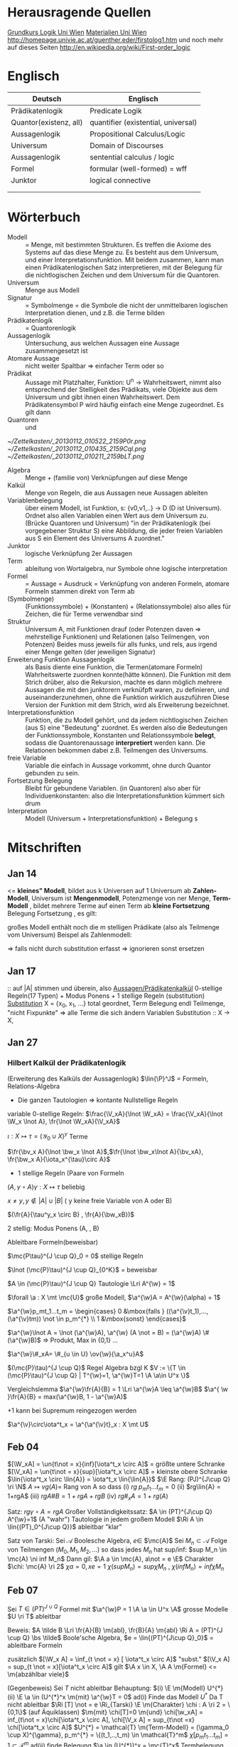 #+latex_header:\input{commands.tex}
* Herausragende Quellen
[[http://homepage.univie.ac.at/guenther.eder/Grundkurs_Logik.htm][Grundkurs Logik Uni Wien]]
[[http://homepage.univie.ac.at/guenther.eder/logikSS10.htm][Materialien Uni Wien]]
http://homepage.univie.ac.at/guenther.eder/firstolog1.htm
     und noch mehr auf dieses Seiten
http://en.wikipedia.org/wiki/First-order_logic
* Englisch
| Deutsch                | Englisch                            |
|------------------------+-------------------------------------|
| Prädikatenlogik        | Predicate Logik                     |
| Quantor(existenz, all) | quantifier (existential, universal) |
| Aussagenlogik          | Propositional Calculus/Logic        |
| Universum              | Domain of Discourses                |
| Aussagenlogik          | sentential calculus / logic         |
| Formel                 | formular (well-formed) = wff        |
| Junktor                | logical connective                  |
|                        |                                     |
|                        |                                     |

* Wörterbuch
+ Modell :: = Menge, mit bestimmten Strukturen. Es treffen die Axiome des Systems auf das diese Menge zu. Es besteht aus dem 
	    Universum, und einer Interpretationsfunktion. Mit beidem zusammen, kann man einen Prädikatenlogischen Satz 
	    interpretieren, mit der Belegung für die nichtlogischen Zeichen und dem Universum für die Quantoren.
+ Universum :: Menge aus Modell 
+ Signatur :: = Symbolmenge = die Symbole die nicht der unmittelbaren logischen Interpretation dienen, und z.B. die Terme bilden
+ Prädikatenlogik :: = Quantorenlogik
+ Aussagenlogik :: Untersuchung, aus welchen Aussagen eine Aussage zusammengesetzt ist
+ Atomare Aussage :: nicht weiter Spaltbar => einfacher Term oder so
+ Prädikat :: Aussage mit Platzhalter, Funktion: U^n -> Wahrheitswert, nimmt also entsprechend der Stelligkeit
	      des Prädikats, viele Objekte aus dem Universum und gibt ihnen einen Wahrheitswert. Dem Prädikatensymbol
	      P wird häufig einfach eine Menge zugeordnet. Es gilt dann [[file:201301ad-0550109890lls.png]]
+ Quantoren :: [[file:201301ad-0100132159B3G.png]] und [[file:201301ad-0100192159OBN.png]] [[file:201301ad-00593521590sA.png]]
#+Begin: prädikatenlogische äquivalenzen
[[~/Zettelkasten/_20130112_010522_2159P0r.png]]
[[~/Zettelkasten/_20130112_010435_2159Cql.png]]
[[~/Zettelkasten/_20130112_010211_2159bLT.png]]
#+End:
+ Algebra :: Menge + (familie von) Verknüpfungen auf diese Menge 
+ Kalkül :: Menge von Regeln, die aus Aussagen neue Aussagen ableiten
+ Variablenbelegung :: über einem Modell, ist Funktion, s: {v0,v1,..} -> D (D ist Universum). Ordnet
     also allen Variablen einen Wert aus dem Universum zu. (Brücke Quantoren und Universum)
     "in der Prädikatenlogik (bei vorgegebener Struktur S) eine Abbildung, die jeder freien Variablen aus S ein Element des Universums A zuordnet."
+ Junktor :: logische Verknüpfung 2er Aussagen 
+ Term :: ableitung von Wortalgebra, nur Symbole ohne logische interpretation
+ Formel :: = Aussage = Ausdruck = Verknüpfung von anderen Formeln, atomare Formeln stammen direkt von Term ab
+ [[file:201301ad-0130032159c-x.png]] (Symbolmenge) :: [[file:201301ad-0131102159OIB.png]] (Funktionssymbole) + [[file:201301ad-0131172159bSH.png]] (Konstanten) + [[file:201301ad-0131252159ocN.png]] (Relationssymbole)
  also alles für Zeichen, die für Terme verwendbar sind
+ Struktur [[file:201301ad-0333539890kyN.png]] :: Universum A, mit Funktionen drauf (oder Potenzen daven => mehrstellige Funktionen)
     und Relationen (also Teilmengen, von Potenzen)
     Beides muss jeweils für alls funks, und rels, aus irgend einer Menge gelten (der jeweiligen Signatur)
+ Erweiterung Funktion Aussagenlogik :: als Basis diente eine Funktion, die Termen(atomare Formeln) Wahrheitswerte zuordnen 
     konnte(hätte können). Die Funktion mit dem Strich drüber, also die Rekursion, machte es dann möglich mehrere Aussagen
     die mit den junktorern verknüfpft waren, zu definieren, und auseinanderzunehmen, ohne die Funktion wirklich auszuführen
     Diese Version der Funktion mit dem Strich, wird als Erweiterung bezeichnet.
+ Interpretationsfunktion :: Funktion, die zu Modell gehört, und da jedem nichtlogischen Zeichen (aus S) eine "Bedeutung"
     zuordnet. Es werden also die Bedeutungen der Funktionssymbole, Konstanten und Relationssymbole *belegt*, sodass die 
     Quantorenaussage *interpretiert* werden kann. Die Relationen bekommen dabei z.B. Teilmengen des Universums.
+ freie Variable :: Variable die einfach in Aussage vorkommt, ohne durch Quantor gebunden zu sein. 
+ Fortsetzung Belegung [[file:201301ad-0418219890x8T.png]] :: Bleibt für gebundene Variablen. (in Quantoren) also [[file:201301ad-0419599890LRg.png]]
     aber für Individuenkonstanten: [[file:201301ad-0420099890Ybm.png]] also die Interpretationsfunktion kümmert sich drum
+ Interpretation :: Modell (Universum + Interpretationsfunktion) + Belegung s

* Mitschriften
** Jan 14
[[file:201301ad-1031408403uXH.png]]  <= *kleines" Modell*, [[file:201301ad-10331784037hN.png]] bildet aus k Universen auf 1 Universum ab
*Zahlen-Modell*, Universum ist [[file:201301ad-1033508403IsT.png]]
*Mengenmodell*, Potenzmenge von ner Menge,   [[file:201301ad-1034198403V2Z.png]]
    [[file:201301ad-1034408403iAg.png]]
*Term-Modell* [[file:201301ad-1038508403vKm.png]] , bildet mehrere Terme auf einen Term ab
*kleine Fortsetzung* Belegung [[file:201301ad-10393384038Us.png]]
[[file:201301ad-10402284037oB.png]] Fortsetzung [[file:201301ad-1040158403Jfy.png]] [[file:201301ad-1041398403V9N.png]], es gilt: [[file:201301ad-1041318403IzH.png]]
 # Platzhalter Quantor
großes Modell enthält noch die m stelligen Prädikate (also als Teilmenge vom Universum)
Beispel als Zahlenmodell:
[[file:201301ad-1903006434N_C.png]]
[[file:201301ad-1902566434b1z.png]]

[[file:201301ad-1902446434Bhn.png]]
[[file:201301ad-19024064340Wh.png]]
[[file:201301ad-1902366434nMb.png]]
[[file:201301ad-1901536434aCV.png]]
[[file:201301ad-1901496434N4O.png]]
=> falls nicht durch substitution erfasst => ignorieren
           sonst ersetzen
** Jan 17
[[file:201301ad-12241816745sbK.png]] :: auf |A| stimmen [[file:201301ad-122451167455lQ.png]] und [[file:201301ad-12250416745GwW.png]] überein, also [[file:201301ad-12255116745T6c.png]]
_Aussagen/Prädikatenkalkül_ 0-stellige Regeln(17 Typen) + Modus Ponens + 1 stellige Regeln (substitution)
_Substitution_ X = {x_0, x_1, ...} total geordnet, [[file:201301ad-1321045300KIS.png]] Term Belegung
[[file:201301ad-1322135300XSY.png]] endl Teilmenge, [[file:201301ad-1322255300kce.png]] "nicht Fixpunkte"  => alle Terme die sich ändern
[[file:201301ad-1324215300L7w.png]] [[file:201301ad-13242653009EA.png]] [[file:201301ad-1324315300KPG.png]] [[file:201301ad-1324475300XZM.png]][[file:201301ad-1324545300kjS.png]] [[file:201301ad-1324585300xtY.png]]
Variablen Substitution :: X -> X, [[file:201301ad-1333455300-3e.png]]  [[file:201301ad-1337305300YMr.png]]
** Jan 27
*** Hilbert Kalkül der Prädikatenlogik
(Erweiterung des Kalküls der Aussagenlogik)
$\lin{\P}^J$ = Formeln,  Relations-Algebra
- Die ganzen Tautologien => kontante Nullstellige Regeln
variable 0-stellige Regeln:
    $\frac{\V_xA}{\lnot \W_xA} = \frac{\V_xA}{\lnot \W_x \lnot A}, \fr{\lnot \W_xA}{\V_xA}$

$\iota: X \mapsto \tau =  (\mathcal{Y}_0 \cup X)^y$ Terme 

$\fr{\bv_x A}{\lnot \bw_x \lnot A}$,$\fr{\lnot \bw_x\lnot A}{\bv_xA}, \fr{\bw_x A}{\iota_x^{\tau}\circ A}$

- 1 stellige Regeln (Paare von Formeln

$(A , \gamma \circ A) \gamma: X \mapsto \tau$ beliebig

$x \not = y, y \not \in |A| \cup |B|$ ( y keine freie Variable von A oder B)

$(\fr{A}{\tau^y_x \circ B} , \fr{A}{\bw_xB})$

2 stellig: Modus Ponens (A, \fr{A}{B}, B)

Ableitbare Formeln(beweisbar)

$\mc{P\tau}^{J \cup Q}_0 = 0$ stellige Regeln

$\lnot (\mc{P}\tau)^{J \cup Q}_{0^K}$ = beweisbar

$A \in (\mc{P}\tau)^{J \cup Q} Tautologie \Lri A^{\w} = 1$

$\forall \a : X \mt \mc{U}$ große Modell, $\a^{\w}A = A^{\w}(\alpha) = 1$

$\a^{\w}p_mt_1...t_m = \begin{cases} 0 &\mbox{falls } ((\a^{\v}t_1),...,(\a^{\v}tm)) \not \in p_m^{*} \\ 1 &\mbox{sonst} \end{cases}$

$\a^{\w}\lnot A = \lnot (\a^{\w}A), \a^{\w} (A \not = B) = (\a^{\w}A) \# (\a^{\w}B)$ => Produkt, Max in {0,1} ...

$\a^{\w}\#_xA= \#_{u \in U} \ov{\w}{\a_x^u}A$

$(\mc{P}\tau)^{J \cup Q}$ Regel Algebra bzgl K
$V := \{T \in (\mc{P}\tau)^{J \cup Q} | T^{\w}=1, \a^{\w}T=1 \A \a\in U^x \}$

Vergleichslemma $\a^{\w}\fr{A}{B} = 1 \Lri \a^{\w}A \leq \a^{\w}B$
$\a^{ \w }\fr{A}{B} = max(\a^{\w}B, 1 - \a^{\w}A)$

+1 kann bei Supremum reingezogen werden

$\a^{\v}\circ\iota^t_x = \a^{\a^{\v}t}_x : X \mt U$
** Feb 04
$[\W_xA] = \un{t\not = x}{inf}[\iota^t_x \circ A]$ = größte untere Schranke
$[\V_xA] = \un{t\not = x}{sup}[\iota^t_x \circ A]$ = kleinste obere Schranke
$\lin{\iota^t_x \circ \lin{A}} = \iota^t_x \lin{\lin{A}}$
$\E Rang: (PJ)^{J\cup Q} \ri \N$
$A \mapsto vg(A) =$ Rang von A
so dass (i) $rg \; p_mt_1 ... t_m = 0$
(ii) $rg\lin{A} = 1+rgA$
(iii) $rg A \# B = 1 + rgA + rgB$
(iv) $rg\#_xA = 1+ rg(A)$

Satz: $rg \gamma \circ A = rg A$
Großer Vollständigkeitssatz:
$A \in (PT)^{J\cup Q} A^{\w}=1$ (A "wahr") Tautologie in jedem großem Modell
$\Ri A \in \lin{(PT)_0^{J\cup Q}}$ ableitbar "klar"

Satz von Tarski: Sei $\mathcal{A}$ Boolesche Algebra, $e \in$ $\mc{A}$
Sei $M_n \subset \mathcal{A}$ Folge von Teilmengen $(M_0,M_1,M_2,...)$
so dass jedes $M_n$ hat sup/inf: $sup M_n \in  \mc{A} \ni inf M_n$
Dann gil: $\A a \in \mc{A}, a\not = e \E$ Charakter $\chi: \mc{A} \ri 2$
$\chi a = 0, xe=1$
$\chi (sup M_n) = sup \chi M_n$ , $\chi (inf M_n) = inf \chi M_n$
** Feb 07
Sei $T \in (PT)^{J\cup Q}$ Formel mit $\a^{\w}P = 1 \A \a \in U^x \A$ grosse Modelle $U \ri T$ ableitbar

Beweis:
$A \tilde B \Lri \fr{A}{B} \m{abl}, \fr{B}{A} \m{abl} \Ri A = (PT)^{J \cup Q} \bs \tilde$ Boole'sche Algebra, $e = \lin{(PT)^{J\cup Q}_0}$ = ableitbare Formeln

zusätzlich $[\W_x A] = \inf_{t \not = x} [ \iota^t_x \circ A]$ "subst."
$[\V_x A] = sup_{t \not = x}[\iota^t_x \circ A]$ gilt $\A x \in X, \A A \m{Formel} <= \m{abzählbar viele}$

(Gegenbeweis) Sei $T$ nicht ableitbar Behauptung: $(i) \E \m{Modell} U^{*} (ii) \E \a \in (U^{*}^x \m{mit} \a^{\w}T = 0$
ad(i) Finde das Modell $U^{*}$ 
Da T nicht ableitbar $\Ri [T] \not = e \Ri_{Tarski} \E \m{Charakter} \chi : A \ri 2 = \{0,1\}$ (auf Äquiklassen)
$\m{mit} \chi[T]=0 \m{und} \chi[\w_xA] = inf_{t\not = x}\chi[\iota^t_x \circ A], \chi[\V_x A] = sup_{t\not =x} \chi[\iota^t_x \circ A]$
$U^{*} = \mathcal{T} \m{Term-Modell} = (\gamma_0 \cup X)^{\gamma}, p_m^{*} = \{(t_1,..,t_m) \in \mathcal{T}^m$
$\chi[p_mt_1...t_m] = 1 \subset \mathcal{T}^m$
ad(ii) finde Belegung $\a \in (U^{*})^x = \mc{T}^x$ Termbelegung
Lemma: $\iota^{\w}A = \chi[A]$ (beide entweder 0 oder 1)
Bew: Induktion über $rg(A) \geq 0$
$rg(A) = 0 \Ri A = p_mt_1...t_m$
$\iota^{\w}p_mt_1..t_m$
$=\begin{cases} 0 &\mbox{falls} (\iota^{\v}t_1,...,\iota^{\v}t_m) \not \in p_m^{*} \\ 1 &\mbox{sonst} \end{cases}$ 
$=\begin{cases} 0 &\mbox{falls } (t_1,...,t_m) \not \in p_m^{*} \\ 1 & \mbox{sonst} \end{cases}$ 
$= \begin{cases} 0 &\mbox{falls } \chi[p_mt_1t_m] = 0 \\ 1 &\mbox{sonst} \end{cases}=\chi[p_mt_1...t_m]$
$\iota^{\v}t_1 = t_1$ (identität)
Sei $rgA = n>0 \Ri_{Peano} A = \begin{cases} \lin{B} &\m{Negation} rgA = rgB+1 \Ri rg B < n \\ B \sharp C &\m{Junktion} rgA = rgB+rgC+1 \Ri rgB < n, rg C < n \\ \sharp_xB &\m{Quantion} rgA = rgB+1 \Ri rgB < n \end{cases}$

$A = \lin{B} \Ri \iota^{\w}A = \iota^{\w}\lin{B} = 1 - \iota^{\w}B =_{ind} 1 - \chi[B] = \chi(e-[B]) = \chi \lin{[B]} = \chi [\lin{B}] = \chi[A]$
$A = B\sharp C \Ri \iota^{\w}A = \iota^{\w} (B\sharp C) = (\iota^{\w}B) \sharp_{(2)} (\iota^{\w}C) =_{ind} (\chi[B]) \sharp_{(2)} (\chi[C]) = \chi([B]\sharp_{\mc{A}}[C])$
$= \chi([B \sharp C]) = \chi[A]$
$A = \chi_{x} B, rg\iota^t_x \circ B =_{Satz}(\m{beliebige substi ändert rang nicht} rgB < n \Ri$ Ind anwendbar auf $\iota^t_x \circ B$
$\iota^{\w}A = \iota^{\w} \sharp_x B = \sharp^{(2)}_{t \not = x}\iota^{\w t_x}_x B$ 
$= \sharp^{(2)}_{t \not = x} \iota^{\v} \circ \iota^t_x)^{\w}B =_{Assi} \sharp^{(2)}_{t \not = x} \iota^{\w}(\iota^t_x \circ B)$ 
$\sharp^{(2)}_{t \not = x} \chi[\iota^t_x \circ B] =_{tarski} \chi \sharp^{\mc{A}}_{t \not = x}[\iota^t_x \circ B] = \chi[\sharp_x B] = \chi[A]$

$[\W_xT] \leq [T] \Ri \chi[\W_xP] \leq \chi[T]$

Abgeschlossenheit: Regeln der Form $R_k \ni (a_1,...,a_k|a)$ <= (input|output)
  Es muss gelten: wenn $(a_1,...,a_k) \in V$ und $(a_1,...,a_k|a) \in R_k$ $\Ri a \in V$
  dann ist $V \subset_{abgeschlossen} U$
  
* Zettel-08
** Dateien
[[/home/florian/Dropbox/lo/lo-zettel-08.pdf::NNN][lo-zettel-08.pdf]]
[[/home/florian/Dropbox/lo/lo-loesung-08.tex::NNN][lo-loesung-08.tex]]
[[/home/florian/Dropbox/lo/lo-loesung-08.pdf::NNN][lo-loesung-08.pdf]]
** Informationen
*** Ideal
- Teilmenge I von Bool-Algebra
- wenn x,y in I dann auch x v y in I
Maximal: kein anderes echtes Ideal von dem I ne echte Teilmenge
jedes ideal von dem I ne echte Teilmenge, ist

* Zettel-09
** Musterlösung Zettel 09
*** header
#+BEGIN_SRC latex :tangle muster09.tex
  \documentclass[11pt]{amsart}
  \usepackage[utf8]{inputenc}
  \usepackage{amssymb,amsmath}
  \usepackage{verbatim}
  \usepackage{color}
  \usepackage{geometry}
  \geometry{a4paper,left=2cm,right=2cm, top=1.5cm, bottom=1.5cm} 
  \usepackage{amsthm}
  \usepackage{stmaryrd}
  \usepackage{graphicx}
  
  %\dincludegraphics{?} setzt bild ein
  %\ref{labelname} erstellt link zu labelname
  %\label{labelname} kann einfach irgendwo drangesetz werden
  
  \newtheorem{defi}{Definition}
  \newtheorem{axiom}{Axiom}
  \newtheorem{nota}{Notation}
  \newtheorem{prop}{Proposition}
  \newtheorem{satz}{Satz}
  \newtheorem{umf}{Umformung}
  
  \newenvironment{beweis}{\par\begingroup%
  \settowidth{\leftskip}{\textsc{Beweis:~}}%
  \noindent\llap{\textsc{Beweis:~}}}{\hfill$\Box$\par\endgroup}
  
  \renewcommand{\baselinestretch}{1}
  \newcommand{\words}{\Sigma^* \backslash \{\epsilon\}}
  \newcommand{\etrans}[1]{\lin{\delta}(#1)}
  
  \title{Zettel 9}
  \author{Florian Lerch(2404605)}
  %\date{} % Activate to display a given date or no date (if empty),
  % otherwise the current date is printed 
  
  \begin{document}
#+END_SRC

*** content   
#+BEGIN_SRC latex :tangle muster09.tex
\subsection*{test}
\subsection*{31}
    \(A = \mathcal{P}(M), X_i \subset M, i \in I\) \\
    Berechne: \(sup_{i\in I}X_i\) und \(inf_{i\in I}X_i\) \\
    \(sup X_i = \cup_{i\in I}X_i \) \\
    \(X_i \leq \cup_{i\in I}X_i\) Sei \(B \subset M \)\\
    \(\mbox{ eine Menge mit } X_i \leq B \forall i \in I\) \\
    \(d.h. X_i \subset B \mbox{ für alle } i \in I \)\\
    \(\mbox{ dann gilt } \cup_{i \in I}X\i \subset B \)\\
    \(\mbox{ Also } \cup_{i\in I}X_I \mbox{ ist das Supremum } \)\\
    \(\mbox{ für das Infinum: } \)\\
    \(inf_{i \in I} X_i = \cap_{i \in I}X_i \)\\
    \(\mbox{ es ist klar } \cap_{i \in I}X_i \leq X_i \)\\
    \(\mbox{ Sei } C \subset M \mbox{ eine Menge mit }\) \\
    \( C \leq X_i \forall i \in I, \mbox{ das bedeutet }\) \\
    \( C < X_i \forall i \in I \mbox{ und insbesondere }\) \\
\(    C \subset \cap_{i\in I}X_i \mbox{ also } C \ leq \cap_{i \in I} X_i \)\\
\(    \mbox{ und } \cap_{i \in I}X_i \mbox{ ist das Infinum } \)
    \subsection*{32}
\(    \mbox{ M ist eine endliche Menge } \) \\
\(    X_0 \supset X_1 \supset ... \supset X_n \supset ... \)\\
\(    \mbox{ aufsteigende Folge und } X_i \not = \emptyset \mbox{ für alle } i \in I \)\\
\(    \mbox{ da M endlich ist } \exists x \in M \mbox{ und } k \in I \mbox{ mit } x \in X_n, \forall n \geq k \)\\
\(    \mbox{ Eigentlich gibt es } k \in I \mbox{ mit }X_n = X_{k'} \mbox{ für alle }n\geq k' \)\\
\(    \mbox{ Und wir wissen dass }inf_{i \in I} X_i = \cap_{i \in I} X_i = X_{k'} \not = \emptyset \)\\
\(    \mbox{ weil die Folge absteigend ist und } [X_i \not \emptyset \forall i \in I ]\)
    \subsection*{33}
    
\(    t = \tilde{s_2}x_1s_2s_0x_7 \) \\
 \(   t' = \tilde{s_2}x_7s_2s_0x_1 \) \\
\(    t'' = \tilde{s_2}s_2x_1x_7s_0 \)\\
\(    \mbox{ Wir haben die Fortsetzung einer Belegung } \) \\
\(    \alpha \) \\
\(    \alpha^{\w}(t) = \alpha^{\w}(t)(\tilde{s_2}x_1s_2s_0x_7) \) \\
\(    \mbox{ Sei }\alpha_i := \alpha(x_i) \) \\
\(    = \tilde{s_2}^{*}(\alpha(x_1)s_2^*(s_0^*\alpha(x_7))) \) \\
\(    = \alpha_1^{s_2^*(s_o^*\alpha_7)}= \alpha_1^{0 + \alpha_7}  \) \\
\(    \alpha(t') = \alpha_7^{0+\alpha1}  \) \\
\(    \alpha(t'') = (\alpha_1 + \alpha_7)^0  \) \\
\(    b) \alpha^{\w}(t) = \alpha_1^{\alpha_7} = 2^{17} = 13|072  \) \\
#+END_SRC 

*** footer
#+BEGIN_SRC latex :tangle muster09.tex
  \end{document}  
#+END_SRC latex

* Zettel-10
** header
#+BEGIN_SRC latex :tangle lo-loesung-10.tex
\documentclass[11pt]{amsart}
\usepackage[utf8]{inputenc}
\usepackage{amssymb,amsmath}
\usepackage{verbatim}
\usepackage{color}
\usepackage{geometry}
\geometry{a4paper,left=2cm,right=2cm, top=1.5cm, bottom=1.5cm} 
\usepackage{amsthm}
\usepackage{stmaryrd}
\usepackage{graphicx}

%\dincludegraphics{?} setzt bild ein
%\ref{labelname} erstellt link zu labelname
%\label{labelname} kann einfach irgendwo drangesetz werden

\newtheorem{defi}{Definition}
\newtheorem{axiom}{Axiom}
\newtheorem{nota}{Notation}
\newtheorem{prop}{Proposition}
\newtheorem{satz}{Satz}
\newtheorem{umf}{Umformung}

\newenvironment{beweis}{\par\begingroup%
\settowidth{\leftskip}{\textsc{Beweis:~}}%
\noindent\llap{\textsc{Beweis:~}}}{\hfill$\Box$\par\endgroup}

\renewcommand{\baselinestretch}{1}
\newcommand{\words}{\Sigma^* \backslash \{\epsilon\}}
\newcommand{\etrans}[1]{\lin{\delta}(#1)}
\renewcommand{\P}{\mathbb{P}}

\title{Zettel 10}
\author{Florian Lerch(2404605)/Waldemar Hamm(2410010)}
%\date{} % Activate to display a given date or no date (if empty),
% otherwise the current date is printed 

\begin{document}
\maketitle
#+END_SRC 

** Aufgabe 35
#+BEGIN_SRC latex :tangle lo-loesung-10.tex
\subsection*{Aufgabe 35}
#+END_SRC

#+Begin: aufgabenstellung 35
[[/home/florian/Zettelkasten/zettelkasten.org_20130111_190103_2159bEf.png]]
#+End:

*** Aufgabe a)
#+BEGIN_SRC latex :tangle lo-loesung-10.tex
\subsubsection*{a)}
\( \alpha^{\v}(t) = \{1,2,3,4,5,6,7\} \backslash ( \{1\} \backslash \{1,2,3,4,5\} \) \\
\( = \{0,1,2,3,4,5,6,7\} \backslash \emptyset = \{1,2,3,4,5,6,7\} \)
#+END_SRC

Fortsetzung sollte hier einfach ausrechnen mit "erweiterter" Funktion heißen.
Und erweitert bedeutet im Grunde nur, das jede Funktion das macht was
sie halt am besten kann ^^ . Also einfach einsetzen
=> t = s2x7s2s0x5 mit a^v(t) = {0,1,2,3,4,5,6,7} es sei denn das Mengenkomplement
soll hier etwas anderes als der Schnitt sein

*** Aufgabe b)
#+BEGIN_SRC latex :tangle lo-loesung-10.tex
\subsubsection*{b)}
\( \alpha^{\w}(P) \mbox{ für } p_1t \mbox{ ist } 1\) bzw. wahr da \( | \{0,1,2,3,4,5,6,7\} | \leq 100 \) \\
\( \alpha^{\w}(P) \mbox{ für } \tilde{p}_1t \mbox{ ist } 1\) bzw. wahr da \( | \{0,1,2,3,4,5,6,7\} | = 8\) und 8 ist gerade \\
#+END_SRC
Wenn Element der Menge dann wahr, sonst Falsch.
{0,1,...,7} \in p_1t => a^(p_1t) = wahr , aber notation fragwürdig
{0,1,...,7} => |av(t)| = 8 => a^(p-_1t) = wahr
*** Aufgabe c)
#+BEGIN_SRC latex :tangle lo-loesung-10.tex
\subsubsection*{c)}
\( \alpha^{\w}(A) \mbox{ für } A = \bigw_{x_5}p_1t \mbox{ ist wahr} \)
#+END_SRC
Auf jeden Fall ändern bedeutungslose quantoren nichts an der AUssage
Was könnte der Quantor hier heißen? Vielleicht jeder beliebige Wert
aus dem Universum?
Im Grunde sollte x_5 einfach fest sein, also so wie wenn man schreiben würde
[[file:201301ad-0610259890yvy.png]] . Der Hut mit Spitze nach oben an dem alpha könnte auch signalisieren, 
dass ein Wahrheitswert rauskommt. Sonst könnte man vielleicht auch nach
Mengen suchen.
Also: Ich tippe auf wahr, weil konstant.
Aber die funktion übernimmt ja nur die freien Ungebundenen Variablen.
Daher sollte hier alles aus dem Universum möglich sein.
Aussage bleibt aber wahr, da ja beim Schnitt alles verschwindet.
*** Aufgabe d)
#+BEGIN_SRC latex :tangle lo-loesung-10.tex
\subsubsection*{d)}
\( \alpha^{\w}(B) \mbox{ für } B = (\bigw_{x_5}p_1t)\w(\bigv_{x_4}\tilde{p}_1t) \) ist 1 bzw. wahr.
#+END_SRC
Die linke Seite ist wahr wie in C. Auf der rechten Seite ändert sich schon
deshalb nichts, weil x_4 gar nicht vorkommt, und solche Quantoren ignoriert
werden können. Rechts bleibt also auch wahr. Beides zusammen also ebenfalls
wahr.
** Aufgabe 36
#+BEGIN_SRC latex :tangle lo-loesung-10.tex
\subsection*{Aufgabe 36}
#+END_SRC

#+Begin: aufgabenstellung 36
[[/home/florian/Zettelkasten/zettelkasten.org_20130111_190207_2159oOl.png]]

Korrigierte Fassung:
[[/home/florian/Zettelkasten/zettelkasten.org_20130116_191127_6434nTP-0.png]]
[[/home/florian/Zettelkasten/zettelkasten.org_20130116_191127_6434nTP-1.png]]

#+End:

*** Aufgabe a)
#+BEGIN_SRC latex :tangle lo-loesung-10.tex
\subsubsection*{a)}
\( \alpha^{\w}(t) =  5*4^2*3^2 = 720 \)
#+END_SRC
5 16 9  *
= 720
*** Aufgabe b)
#+BEGIN_SRC latex :tangle lo-loesung-10.tex
\subsubsection*{b)}
\( a^{\w}(P) = 1 \mbox{ bzw. wahr da } (2 * 5) < (5 * 4^2 * 3^2) \Leftrightarrow 10 < 720 \)
#+END_SRC
Falsch da 2 stelliges Prädikat und nur ein Term vorhanden
Außerdem gibt es keine (m,n) in N , dass wäre N^2
Unter Umständen soll das Ergebnis auch ne Menge sein.
Da m und n kein Input für den Term sind, eher nicht.

Nun 2 Terme. 
*** Aufgabe c)
#+BEGIN_SRC latex :tangle lo-loesung-10.tex
\subsubsection*{c)}
Sei \( x_3 = 0 \Rightarrow \alpha^{\v}(t) = 0 \Rightarrow\mbox{ es existiert kein } m \in \mathbb{N} 
\mbox{ so dass gilt: } (2m < 0) \Rightarrow \alpha^{\v}(A) = 0  \)
#+END_SRC
Für ein x_4 und alle x_3
Müsste dann ja auch immer falsch sein.
Aber d dann auch, und das wäre zu simpel.
x3 vielleicht als Eingabe für p2t ? Falls es ne Eigabe für m ist:
Also interpretiert: Es gibt ein x4 so dass für jedes x3
gilt: (2 * x3 < 5*x4*x3) 
Sei x4 = 1 => (2*x3 < 5*x3) gilt für alles x3 also wahr
*** Aufgabe d)
#+BEGIN_SRC latex :tangle lo-loesung-10.tex
\subsubsection*{d)}
Es gilt die selbe Begründung wie schon in c), also $\alpha^{\v}(B) = 0$, da es in jedem Fall
ein $x_3 \in \mathbb{N}$ gibt, so dass die Aussage falsch ist.
#+END_SRC
Für alle x3 gibt es ein x4 so dass gilt: (2*x4 < 5*x3*x4) 
Sei x3=0 => (2*x4 < 0) => existiert kein x4 das *echt* kleiner ist
=> falsch
** footer
#+BEGIN_SRC latex :tangle lo-loesung-10.tex
\end{document}
#+END_SRC

* CANCELLED Zettel-11						  :CANCELLED:
:PROPERTIES:
:DEADLINE: <2013-01-23 Mi 23:59>
  - State "CANCELLED"  from "TODO"       [2013-01-24 Do 04:24] \\
    Zeit abgelaufen
:END:
** header
#+BEGIN_SRC latex :tangle lo-loesung-11.tex
\documentclass[11pt]{amsart}
\input{commands.tex}
\geometry{a4paper,left=2cm,right=2cm, top=1.5cm, bottom=1.5cm} 
\title{Zettel 11 }
\author{Florian Lerch(2404605)/Waldemar Hamm(2410010)}
\begin{document}
\maketitle
#+END_SRC 

** TODO Aufgabe 37
*** Aufgabenstellung
[[file:zettelkasten.org_20130118_230348_16179Rx-0.png]]
[[file:zettelkasten.org_20130118_230348_16179Rx-1.png]]
[[file:zettelkasten.org_20130118_230348_16179Rx-2.png]]
[[file:zettelkasten.org_20130118_230348_16179Rx-3.png]]
*** Lösungsskizzen
*** Referenzen
[[file:zettelkasten.org_20130118_234235_1617JwM-0.png]]

[[file:zettelkasten.org_20130118_234256_1617W6S-0.png]]
[[file:zettelkasten.org_20130118_234256_1617W6S-1.png]]
[[file:zettelkasten.org_20130118_234256_1617W6S-2.png]]
[[file:zettelkasten.org_20130118_234256_1617W6S-3.png]]
[[file:zettelkasten.org_20130118_234256_1617W6S-4.png]]
[[file:zettelkasten.org_20130118_234256_1617W6S-5.png]]
*** Lösung
#+BEGIN_SRC latex :tangle lo-loesung-11.tex
\subsection*{Aufgabe 37}
#+END_SRC
** TODO Aufgabe 38
*** Aufgabenstellung
[[file:zettelkasten.org_20130118_230424_1617vbA-0.png]]
[[file:zettelkasten.org_20130118_230424_1617vbA-1.png]]
[[file:zettelkasten.org_20130118_230424_1617vbA-2.png]]
[[file:zettelkasten.org_20130118_230424_1617vbA-3.png]]
[[file:zettelkasten.org_20130118_230424_1617vbA-4.png]]
*** Lösungsskizzen
    $\gamma$ ist eine eine Belegung => das bedeuet,
    alte x werte (Terme) werden ersetzt durch neue
    $\tau$ ist keine richtige Belegung, sondern repräsentiert nur
    die reine Substitution
    Ausnahmemenge: der Bezug fällt direkt raus und ansonsten noch 
     alles was sich verändert 

A lässt sich in diese Primterme spalten(\(x_0,s_2x_1x_4,x_1,x_4,x_3\)) oder zählen
    die Teilterme innerhalb $s_2$ nicht? 
Rekursiv substituieren? (x_4)
Letztendliche Ausnahmemenge muss noch zusammen geschrieben
werden
*** Referenzen
*** Lösung
#+BEGIN_SRC latex :tangle lo-loesung-11.tex
\subsection*{Aufgabe 38}
\subsubsection*{a)}.\\
\( \tau x_0 = x_0 \) \\ 
\( \tau s_2x_1x_4 = s_2x_1x_0 \) \\
\( \tau x_1 = x_1 \) \\
\( \tau x_4 = x_0 \) \\
\( \tau x_3 = s_3x_0x_1x_4 \) \\
\subsubsection*{b)}.\\

#+END_SRC
** TODO Aufgabe 39
[[file:zettelkasten.org_20130118_230458_16178lG-0.png]]
[[file:zettelkasten.org_20130118_230458_16178lG-1.png]]
[[file:zettelkasten.org_20130118_230458_16178lG-2.png]]
[[file:zettelkasten.org_20130118_230458_16178lG-3.png]]

** footer
#+BEGIN_SRC latex :tangle lo-loesung-11.tex
\end{document}
#+END_SRC

** Musterlösung
#+BEGIN_SRC latex 
\section*{Aufgabe 37}
\subsection*{a)}
$$ \m{Sei} \iota: X \mt \tau \m{die identische Termbelegung}  $$ \\
$$ \m{zz} \iota^{\v}(t)=t \A t \in \tau $$ \\
$$ \m{Sei} s_0 \in \gamma_0 \m{und} \iota^{\v}(s_0):= s_0 \A s_0 \in \gamma_0 $$ \\
$$ \A i \in I \; \iota(X_i)=X_i \m{für alle Variablen} $$ \\
$$ \iota^{\v} \m{ist die Identität auf den Primtermen} $$ \\
$$ \m{Sei nun} M = \{ t \in \tau | \iota^{\vee}(t) = t \} $$ \\
$$ \m{Sei} n \leq 1 \m{und} f \in F_n $$ \\
$$ \m{Seien} t_1,...,t_n \in M \m{zz:} ft_1...t_n \in M $$ \\
$$ \iota^{\vee}(ft_1...t_n) \ov{def}{=}f(\iota^{\v}t_1...\iota^{\v}tn) \ov{ti\in M}{=} ft_1...t_n $$ \\
$$ \m{d.h.} \iota^{\v}(ft_1...t_n)=ft_1...t_n \m{und M ist abgeschlossen} $$
\subsection*{b)}
$$ \gamma: X \mt X \in \tau \m{Term-Belegung Es gelte} \gamma^{\v}(t)=t \A t \in \tau $$ \\
$$ \m{Dann ist} \gamma \m{die identische Term-Belegung} $$ \\
$$ \m{Für} s_0 \in \Gamma_0 \subset \tau \; \gamma{s_0}=s_0 $$ \\
$$ \m{Sei nun} x_i \in X \; \gamma^{\v}(x_i) = x_i = \iota(x_i) \; \A x_i \in X $$ \\
$$ \m{für jeder Variable} x_i \m{Also} \gamma = 1 \m{als Belegung} $$
\section*{Aufgabe 38}
$$ A = p_3x_0s_2x_1x_4x_3, \g = \i^{s_3x_0x_1x_4|x_3}_{x_3|x_4} $$ \\
\subsection*{a)}
$$ \m{Ausnahmemenge:} (A,\gamma) \m{bzg} x_4 $$ \\
$$ |A| = \{x_0,x_1,x_3,x_4\} $$ \\
$$ |\g(|A|\bs\{x_4\})^{\g}| = | \gamma(x_3)| = |s_3x_0x_1x_4| = \{x_0,x_1,x_4\} $$ \\
$$ \m{Bemerkung} x_4 \in \{x_0,x_1,x_4\} = \m{Ausnahmemenge} $$ 
\subsection*{b)}
$$ \m{die neue Variable} z = (x_4)_{\g}^{|A|} = min ( X \bs (|A| \cup |\g(|A| \bs \{x_4\})^{\g}|) = $$ \\
$$ min(X \bs (\{ x_0,x_1,x_3,x_4) \cup \{x_0,x_1,x_4\}) = x_2 $$
\subsection*{c)}
die neue Term-Belegung
$$ \g^{z}_{x_4} = \gamma^{x_2}_{x_4} = \i^{s_3x_0x_1x_4 | x_2}_{x_3| x_4} $$ \\
\subsection*{d)}
$$ \gamma \circ \w_{x_4}A = \g \circ \w_{x_4}p_3x_0s_2x_1x_4x_3 = \i^{s_3x_0x_1x_4 | x_2}_{x_3|x_4} \w_{x_4}p_3x_0s_2x_1x_4x_3 $$ \\
$$ \W_{x_2} \i^{s_3x_0x_1x_4 | x_2}_{x_3 | x_4}p_3x_0s_2x_1x_4x_3 = \W_{x_2} p_3x_0s_2x_1x_2s_3x_0x_1x_4 $$
\section*{Aufgabe 39}
$$ \g = \i^{x_2 | x_2|x_4}_{x_0|x_1|x_2} \; A = p_2s_2x_1x_0x_2, B = p_3x_0x_1x_2 $$ \\
\subsection*{a)}
$$ \m{Ausnahmenengen von} (A,\g) \m{bzg} x_3 \m{und} (B, \g) \m{bzg} x_1 $$ \\
$$ |A| = $$ x_0,x_1,x_2$$ \; |B| = \{x_0,x_1,x_2\} $$ \\
$$ |\g(XA) \bs \{x_2\})^{\g}| = \g(x_0), \g(x_1) \} = \{x_2,x_2\} = \{x_2\} $$ \\
$$ x_2 \in \{x_2\} \m{Ausnahmemenge}$$ \\
\subesction{b)}
$$ \Ri z = (x_2)^{|A|}_{\g} = min(X \bs ( |A| \cup |\g(|A| \bs \{x_2\})^{\g}|) $$ \\
$$ = min ( X \bs \{x_1,x_0,x_2\} \cup \{x_2\}) = x_3 $$ \\
$$ \m{Zusatz:} |\g(|B| \bs \{x_1\})^{\g}| = \{\g(x_0,\g(x_2)\} = \{x_2,x_4\} $$ \\
$$ w = (x_1)_{\g}^{|B|} = x_1 da x_1 \not \in \{x_2,x_4\} $$
\subsection*{c)}
$$ \g_{x_2}^{z} = \g_{x_2}^{x_3} = \i^{x_2|x_2|x_3}_{x_0|x_1|x_2} $$ \\
$$ \i^w_{x_1} = \i^{x_1}_{x_1} = \i^{x_2 | x_1 | x_4}_{x_0 | x_1 | x_2} $$ \\
\subsection*{d)}
$$ \i \circ (\v_{x_2} \A \wedge \w_{x_1} B ) = \i \circ ( \v_{x_2} P_2s_2x_1x_0x_2 \wedge \w_{x_1}p_3x_0x_1x_2) $$ \\
$$ = \v_{x_3} \i^{x_2|x_2x_3}_{x_0|x_1x_2}p_2s_2x_1x_0x_2 \wedge \w_{x_1} \i^{x_2 | x_4}_{x_0 | x_2}p_3x_0x_1x_2 $$ \\
$$ = \v_{x_3} p_2s_2x_2x_2x_3 \wedge \w_{x_1}p_3x_2x_1x_4 $$
#+END_SRC
* DONE Zettel 12
  - State "DONE"       from "TODO"       [2013-01-31 Do 08:15]
  :LOGBOOK:
  CLOCK: [2013-01-31 Do 05:27]--[2013-01-31 Do 08:13] =>  2:46
  CLOCK: [2013-01-31 Do 04:00]--[2013-01-31 Do 04:52] =>  0:52
  :END:
:PROPERTIES:
:DEADLINE: <2013-01-31 Do 10:00>
:END:
** Tutorium
- Aufgabe 40
   $\gamma = \i^{t_0|\tilde s_2x_4x_4}_{x_0 | x_1}$
   2 Fälle: 
   $x_0 \in |t_0|$
   $x_0 \not \in |t_0|$  
   beide Fälle müssen betrachtet werden
- Aufgabe 41
  $(\a^{\v}\circ \g)^{\w}$ Hier benutzen: 
   $\A u \in U ( \a^{\v} \circ \g)^u_x us{|A|}{=} \a^{\v \; u}_{x^{|A|}_{\g}} \circ \g_x^{x_{\g}^{|A|}}$
  Für jedes Element in der Belegung
  
  Bei a) belegung alpha ist schon komplett, Gamma ist nur eine bestimmte substitution.
     erst substitution und dann alpha (?) auf ganz a anwenden
** Tutorium 05.02.13
#+BEGIN_SRC latex
  \section{40}
  $A = p_2s_2x_0x_1\tilde{s_2}x_2s_1x_3$ \\

  $\gamma = \iota^{t_0|\tilde{s_2}x_4x_4}_{x_0 | x_1}  t_0 \in \tau$ \\
  \subsection{a)}
  Variable $z = (x_0)^{|\W_{x_3}A|}_{\gamma}$ \\

  $|\W_{x_3}A| = |A|\backslash \{x_3\} = \{x_0,x_1,x_2\}$ \\

  Die Ausnahmenenge $|\gamma(|\W_{x_3}A| \backslash \{x_0\})^{\gamma})$ \\

  $= |\tilde{s_2}x_4x_4| = \{x_4\}$ \\

  und $x_0 \not \in \{x_4\}$ \\

  Also $z = x_0$ \\
  \subsection{b)}
  $\eta = \gamma_{x_0}^z = \gamma_{x_0}^{x_0} = \iota_{x_1}^{\tilde{s_2}x_4x_4}$ \\
  \subsection{c)}
  $w = (x_3)^{|A|}_{\eta}$ \\

  $|A| = \{x_0,x_1,x_2,x_3 \}$ \\

  $|\eta(|A| \bs \{x_3\})^{\eta}| = |\eta(x_1)| = |\tilde{s_2}x_4x_4| = \{x_4\}$ \\

  $x_3 \not \in \{x_4\}$ Ausnahemenge \\

  $\Ri w = x_3$ \\
  \subsection{d)}
  $\eta^w_{x_3} = \eta^{x_3}_{x_3} = \eta = \iota^{\tilde{s_2}x_4x_4}_{x_1}$ \\
  \subsection{e)}
  $\eta \circ \W_{x_3}A = \gamma_{x_0}^z \circ \W_{x_3}p_2s_2x_0x_1\tilde{s_2}x_2s_1x_3$ \\

  $= \W_{x_3}\gamma_{x_0}^{x_0} p_2s_2x_0x_1\tilde{s_2}x_2s_1x_3$ \\

  $= \W_{x_3}\iota_{x_1}^{\tilde{s_2}x_4x_4}p_2s_2x_0x_1\tilde{s_2}x_2s_1x_3 = \W_{x_3}p_2x_0\tilde{s_2}x_4x_4\tilde{s_2}x_2s_1x_3$ \\
  \subsection{f)}
  $\gamma \circ \V_{x_0}\W_{x_3}A = \iota^{t_0|\tilde{s_2}x_4x_4}_{x_0|x_1}$ $\V_{x_0}\W_{x_3}p_2s_2x_0x_1\tilde{s_2x_2s_1x_3}$ \\

  $= \V_{x_0}\iota^{x_0|\tilde{s_2}x_4x_4}_{x_0|x_1}\W_{x_3}p_2s_2x_0x_1\tilde{s_2}x_2s_1x_3$ \\

  $= \V_{x_0}\W_{x_3}\iota^{x_3|\tilde{s_2}x_4x_4}_{x_3|x_1}p_2s_2x_0x_1\tilde{s_2}x_2s_1x_3$ \\

  $= \V_{x_0}\W_{x_3}p_2s_2x_0\tilde{s_2}x_4x_4\tilde{s_2}x_2s_1x_3$ \\
  \section{41}
  $U = \N \; s^{*}_2(m,n) = m+n \; \tilde{s_2^{*}}(m,n) = m*n \; s^{*}_{1}n = n+1 \; p^{*}_2\{(m,n) \in \N x \N | m < n\}$ \\

  $\gamma = \iota^{t_0|\tilde{s_2}x_4x_4}_{x_0|x_1}$ \\

  $\a(x_{\iota}) = 3\iota \in \N$ \\
  \subsection{a)}
  Belegung $\a^{v} \circ \gamma: X \mapsto \N$ \\

  $\a^{\w}\circ \gamma(x_0) = \a^{\w}(t_0)$ \\

  $\a^{\w} \circ \gamma(x_1) = \a^{\w}(\tilde(s_2)x_4x_4) = \tilde{s}_2^{*}(\alpha(x_4), \a(x_4)$ \\

  $= \tilde{s}^{*}(12,12) = 12 * 12 = 144$

  $\a^{\w}\circ \gamma(x_j) = \a \circ \iota(x_j) = \a(x_j) = 3j$ \\

  für $j \geq 2$ \\
  \subsection{b)}
  Sei $\beta:= \a^{\v}\circ \gamma \; B:= \V_{x_0}\W_{x_3}A$ \\

  $\beta^{\w}(B) = sup_{U_1 \in U}\beta^{U_1}_{x_0}\W_{x_3}A= sup_{U_1 \in U}inf_{U_2 \in U}\beta^{U_1|U_2}_{x_0|x_3}p_2s_2x_0x_1\tilde{s_2}x_2s_1x_3$ \\
  \section{42}
#+END_SRC

** header
#+BEGIN_SRC latex :tangle lo-loesung-12.tex
\documentclass[11pt]{amsart}
\input{commands.tex}
\geometry{a4paper,left=2cm,right=2cm, top=1.5cm, bottom=1.5cm} 
\title{Zettel 12 }
\author{Florian Lerch(2404605)/Waldemar Hamm(2410010)}
\begin{document}
\maketitle
#+END_SRC 

** aufgabenkopf
[[/home/florian/Zettelkasten/logik.org_20130128_114029_6254wsc-0.png]]
[[/home/florian/Zettelkasten/logik.org_20130128_114029_6254wsc-1.png]]
[[/home/florian/Zettelkasten/logik.org_20130128_114029_6254wsc-2.png]]
** DONE Aufgabe 40
   - State "DONE"       from "NEXT"       [2013-01-31 Do 08:15]
*** Aufgabenstellung
[[/home/florian/Zettelkasten/logik.org_20130128_114120_625492i-0.png]]
[[/home/florian/Zettelkasten/logik.org_20130128_114120_625492i-1.png]]
[[/home/florian/Zettelkasten/logik.org_20130128_114120_625492i-2.png]]
[[/home/florian/Zettelkasten/logik.org_20130128_114120_625492i-3.png]]
[[/home/florian/Zettelkasten/logik.org_20130128_114120_625492i-4.png]]
[[/home/florian/Zettelkasten/logik.org_20130128_114120_625492i-5.png]]
[[/home/florian/Zettelkasten/logik.org_20130128_114120_625492i-6.png]]
*** Lösungsskizze
$M = |A| , \W_x A, \V_x A$
Die Quantoren lassen sich durch eine Menge von Belegungen ersetzen
*** Lösung
#+BEGIN_SRC latex :tangle lo-loesung-12.tex
\section*{40)}
\subsection*{a)}
$z = (x_0)_{\g}^{|\W_{x_3}A|} = (x_0)_{\g}^{\{x_0,x_1,x_2,x_3\}}$ \\ % hier wurde x_3 wegen der Belegung aus |A| rausgenommen
% bei einem A kommt ein Term raus, bei \W entstehen dann mehrere terme
% aber das |A| schmeißt dann wieder alles zusammen
% als Trägermenge werden daher nur die Variablen x_0 bis x_2 betrachtet, da x_3 durch seine Belegung ja
% im Grunde nichtmehr existiert, andererseits kommt x_3 schon in der Formel vor, und in der Substitution
% geht es sogar bis hoch zu x_4 / jetzt doch wieder drin
% unter umständen entspricht das x_3 am quantor tatsächlich allen möglichen substitutionen
$\Ri \m{Ausnahmemenge} = |\g((\{x_0,x_1,x_2,x_3\} \bs \{x_0\})^{\g})| = |\g(\{x_1,x_2,x_3\}^{\g})|$ \\
$= |\g\{x_1\}|$ % nur das was sich verändert
$= |\{\tilde s_2x_4x_4\}|$ % Anwendung 
$= \{x_4\}$ \\
$x_0 \not \in \{x_4\} \Ri z = x_0$ \\
$\Ri (x_0)_{\g}^{|\W_{x_3}A|} = x_0$
\subsection*{b)}
$\eta = \g^z_{x_0} = \iota_{x_0|x_1}^{z|\tilde s_2 x_4x_4}$ %einfach nur substitution von x_0 eingesetzt
\subsection*{c)}
$\o = (x_3)^{|A|}_{\eta} = (x_3)^{\{x_0,x_1,x_2,x_3,x_4\}}$
$\Ri \m{Ausnahmemenge} = |\g((\{x_0,x_1,x_2,x_3\} \bs \{x_3\})^{\g})| = |\g((\{x_0,x_1,x_2\})^{\g})|$ \\
$= |\g(\{x_0,x_1\})| = |\{z, \tilde s_2 x_4 x_4\}| = \{z,x_4\}$ \\
$x_3 \not \in \{z,x_4\} \Ri \o = x_3$ \\
$\Ri (x_3)^{|A|}_{\eta} = x_3$
\subsection*{d)}
$\eta_{x_3}^{\o} = \iota_{x_0|x_1|x_3}^{z|\tilde s_2x_4 x_4|\o}$ \\
\subsection*{e)}
$\eta \circ \W_{x_3}A = \W_{x_3} \eta^{x_3}_{x_3} \circ A$ \\
$\eta^{x_3}_{x_3} \Ri \i^{z|\tilde s_2x_4x_4}_{x_0|x_1}$ \\
$\Ri (\i_{x_0|x_1|x_3}^{z|\tilde s_2x_4 x_4|\o}) \circ (\W_{x_3}A)$ \\
$= \W_{x_3}\i^{z|\tilde s_2x_4x_4}_{x_0|x_1} \circ A$ \\
$= \W_{x_3}p_2(\i^{z|\tilde s_2x_4x_4}_{x_0|x_1}s_2x_0x_1)(\i^{z|\tilde s_2x_4x_4}_{x_0|x_1}\tilde s_2 x_2 s_1 x_3)$ \\
$= x_0^{\v}p_2s_2z\tilde s_2x_4x_4 \tilde s_2x_2s_1x_3$ \\
\subsection*{f)}
$\g \circ \V_{x_0}\W_{x_3}A = \V_{x_0}\W_{x_3} \g^{x_0}_{x_0}$ \\
$\g^{x_0}_{x_0} \Ri \i^{\tilde s_2 x_4 x_4}_{x_1}$ \\
$\Ri (\i^{z|\tilde s_2 x_4 x_4}_{x_0 | x_1} \circ (\V_{x_0}(\W_{x_3}A))$ \\
$= \V_{x_0} \i^{\tilde s_2 x_4 x_4}_{x_1} \circ (x_0^{\v}p_2s_2z\tilde s_2 x_4 x_4 \tilde s_2 x_2 s_1 x_3)$ \\
#+END_SRC
*** Referenzen

** DONE Aufgabe 41
   - State "DONE"       from "TODO"       [2013-01-31 Do 08:15]
*** Aufgabenstellung
[[/home/florian/Zettelkasten/logik.org_20130128_114154_6254KBp-0.png]]
[[/home/florian/Zettelkasten/logik.org_20130128_114154_6254KBp-1.png]]
[[/home/florian/Zettelkasten/logik.org_20130128_114154_6254KBp-2.png]]
[[/home/florian/Zettelkasten/logik.org_20130128_114154_6254KBp-3.png]]
[[/home/florian/Zettelkasten/logik.org_20130128_114154_6254KBp-4.png]]
*** Lösungsskizze
    Da U = N ist der freie Term Element N
*** Lösung
#+BEGIN_SRC latex :tangle lo-loesung-12.tex
\section*{41)}
\subsection*{a)}
$(\a^{\v} \circ \g) (x_j) = \begin{cases} 4*4 = 16 &\mbox{falls } j=1 \\ 3j &\mbox{sonst} \end{cases}$
$\a^{\v} \circ \g = \a^{\a^{\v}t_0|\a^{\v}\tilde s_2x_4x_4}_{x_0|x_1}$ \\

#+END_SRC

*** Referenzen

** footer
#+BEGIN_SRC latex :tangle lo-loesung-12.tex
\end{document}
#+END_SRC
* CANCELLED zettel 13					  :Studium:CANCELLED:
  DEADLINE: <2013-02-06 Mi>
  - State "CANCELLED"  from "TODO"       [2013-02-07 Do 09:33] \\
    unsinnig sich die ganze arbeit bei der suche oder dem erraten nach und von formalitäten 
    zu machen, wenns das ganze im tutorium auch einfach so präsentiert gibt.
** header
   #+BEGIN_SRC latex :tangle lo-loesung-13.tex
\documentclass[11pt]{amsart}
\input{commands.tex}
\geometry{a4paper,left=2cm,right=2cm, top=1.5cm, bottom=1.5cm} 
\title{Zettel 13 }
\author{Florian Lerch(2404605)/Waldemar Hamm(2410010)}
\begin{document}
\maketitle
   #+END_SRC 
   
** TODO Aufgabe 42
*** Aufgabenstellung
[[/home/florian/Zettelkasten/logik.org_20130201_190946_31741wVu-0.png]]
[[/home/florian/Zettelkasten/logik.org_20130201_190946_31741wVu-1.png]]
[[/home/florian/Zettelkasten/logik.org_20130201_190946_31741wVu-2.png]]
*** Lösungsskizze
    
*** Lösung
$\lin{A + B}$

#+BEGIN_SRC latex :tangle lo-loesung-13.tex
\section*{Aufgabe 42}
\subsection*{a)}.\\
Sei $X_s$ das Supremum $\Lri \A n \in \N: \fr{X_n}{X_s} \Ri \A n \in N: [X_n] \leq [X_s]$ \\
Sei $X_i$ das Infinum $\Lri \A n \in \N: \fr{X_i}{X_n} \Ri \A n \in N: [X_i] \leq [X_n]$ \\
\subsection*{b)}.\\
Sei erneut $X_s$ das Supremum und $X_i$ das Infinum. \\
$\N \bs \V_nX_n = \N \bs [X_s] =$ %keine Ahnung wie's hier weitergeht
#+END_SRC
*** Referenzen
** TODO Aufgabe 43
*** Aufgabenstellung
[[/home/florian/Zettelkasten/logik.org_20130201_191009_317419f0-0.png]]
[[/home/florian/Zettelkasten/logik.org_20130201_191009_317419f0-1.png]]
[[/home/florian/Zettelkasten/logik.org_20130201_191009_317419f0-2.png]]
[[/home/florian/Zettelkasten/logik.org_20130201_191009_317419f0-3.png]]
[[/home/florian/Zettelkasten/logik.org_20130201_191009_317419f0-4.png]]
*** Lösungsskizze
*** Lösung
#+BEGIN_SRC latex :tangle lo-loesung-13.tex
\section*{Aufgabe 43}
\subsection*{a)}.\\ % FIXME charakter nachweis fehlt
Sei $\chi \V_{n=0}^{N}X_n = 1  \Lri \chi(sup_{n\in N}X_n) = 1$ $\Lri n_0 \in (sup_{n\in N}X_n)$ $\Lri \E i \in \N: \chi{X_i} = 1 \Lri \V^{N}_{n=0}\chi(X_n)$ $=1$ \\
Sei $\chi \W_{n=0}^{N}X_n = 1  \Lri \chi(inf_{n\in N}X_n) = 1$ $\Lri n_0 \in (inf_{n\in N}X_n)$ $\Lri \A i \in \N: \chi{X_i} = 1 \Lri \W^{N}_{n=0}\chi(X_n)$ $=1$ \\
\subsection*{b)}.\\ % naja...
Im Beweis für a) wurde nichts vorrausgesetzt, was nicht allgemein für abzählbare Familien gelten würde, also ja.
#+END_SRC
*** Referenzen
** TODO Aufgabe 44
*** Aufgabenstellung
[[/home/florian/Zettelkasten/logik.org_20130201_191034_31741vpD-0.png]]
[[/home/florian/Zettelkasten/logik.org_20130201_191034_31741vpD-1.png]]
[[/home/florian/Zettelkasten/logik.org_20130201_191034_31741vpD-2.png]]
[[/home/florian/Zettelkasten/logik.org_20130201_191034_31741vpD-3.png]]
[[/home/florian/Zettelkasten/logik.org_20130201_191034_31741vpD-4.png]]
[[/home/florian/Zettelkasten/logik.org_20130201_191034_31741vpD-5.png]]
*** Lösungsskizze
    Aussagen = Formeln
    Quantoren => setzen zwar Werte ein, bilden selber aber auch eine Aussage
    man bedenke aber, dass jede aussage erst durch eine belegung einen Wahrheitswert bekommt.

    wie passt dass dann mit infinum und supremum? Das sind ja keine Aussagen. Doch klar,
    nur ihren Wahrheitswert müssen sie noch bekommen. Aber das gilt ja für alle Aussagen (Formeln)

    Was bedeutet B denn überhaupt.
        oberer Term: In der Aussage A wird x durch ein nicht näher definiertes t ersetzt
	=> wenn Formel als solche wahr, muss sie dies auch für jeden beliebegen term an stelle von
	   x sein
	unterer Term: Aussage A ist für alle x wahr (sollte das nicht auch von einer Belegung abhängig sein?)

    eigentliche Frage: woher zieht t seine werte? Woher zieht der Allquantor seine Werte?
      t muss ungleich x sein, am ende kann dort also nichtmehr x stehen

gibt es einen eigenen Raum für Terme wie t oder variablen wie x oder für alle zusammen?

- Prädikate(relationen) in Aussagen zulässig? *klar das ist ja die idee*
- wie bestimmt sich der Wahrheitswert für die Substitution? Muss es für alle ersetzungen gelten?
==== 
grob formuliert:
sollte x auch ein Term sein so wäre der obere teil wahr, der untere aber nicht, je nachdem obs davon abhängig ist
=> der quantor sorgt dafür, dass das x selbst *nicht* mehr von der *belegung erwischt* werden kann
=> die substitution kann x einfach durch x ersetzen und eine interpretation nach belegung kann stattfinden
Sei A z.B. = s_2xy
mit der Belegung s_2(x,y) = 1 wenn x<y 0 sonst
und x = 3 sowie y = 4
und t = x
keine ahnung

Wie sind Belegungen überhaupt definiert?
*** Lösung
#+BEGIN_SRC latex :tangle lo-loesung-13.tex
\section*{Aufgabe 44}
\subsection*{a)}.\\
#+END_SRC
    
*** Referenzen
** footer
#+BEGIN_SRC latex :tangle lo-loesung-13.tex
\end{document}
#+END_SRC
* TODO logik-prüfung						    :Studium:
  SCHEDULED: <2013-02-18 Mo>
** NEXT Karte der Themengebiete aus dem Semester anfertigen
   - als mindmap
   - das skript überfliegen und die wichtigsten Stichpunkte herausschreiben
** TODO die Blätter überfliegen und Lösungsansätze formulieren
** TODO Problemstellen auflisten
   - anhand der Karte
   - anhand der Blätter
** TODO Zusammenfassung des Lernstoffs anfertigen
   - anhand der Karte und den Problemen orientieren
     oder sogar direkt weiterverwenden
   - Automaten, Hierarchien, Definitionen, Äquivalenzen, eindeutige verfahren
** TODO Problematische Zettelaufgaben nochmal lösen
** TODO problemgebiete ergänzen, map erweitern
** TODO zu noch problematischen Feldern weitere Aufgaben suchen
** TODO Klausuren Zettel schreiben
* Logik Zusammenfassung
** Blatt 2
- Rekursionssatz um rekursive Definitionen zu definieren *fehlt noch*
- Terme aus Symbolmenge ableiten
  mehrstellige Symbole nehmen Parameter auf (auch mehrmals die selben möglich)
  Wortlänge = Anzahl Symbole, restliche 
- Termsequenz A|B|C usw.
- Ableitungsbaum => man beginnt mit dem Endterm(bzw. das letzte ausgeführte Symbol) und spaltet diesen in die Terme auf usw.
** Blatt 3
- Primformeln bestimmen / ableiten:
  Primformeln => Terme, können so benutzt werden, werden durch junktoren usw. interpretiert
  -> Ableitung funktioniert analog zu Termen, mit primtermen als 0 stellige symbole und den junktoren als mehrstellige
- erfüllbar, tautologie, absurd => gibts eine wahrheitsbelegung $\overset{\wedge}{\tau}(a)$ oder immer wahr oder manchmal wahr
  $\overset{\wedge}{\tau}(A \ri B) = max(1-\overset{\wedge}{\tau}(A),\overset{\wedge}{\tau}(B))$
  $\overset{\wedge}{\tau}(A \vee B) = max(\overset{\wedge}{\tau}(A),\overset{\wedge}{\tau}(B))$
  $\overset{\wedge}{\tau}(A \wedge B) = \overset{\wedge}{\tau}(A) * \overset{\wedge}{\tau}(B)$
  kann tau 0 sein? oder immer? oder nie?
- tautologisch äquivalent: tabelle
** Blatt 4

